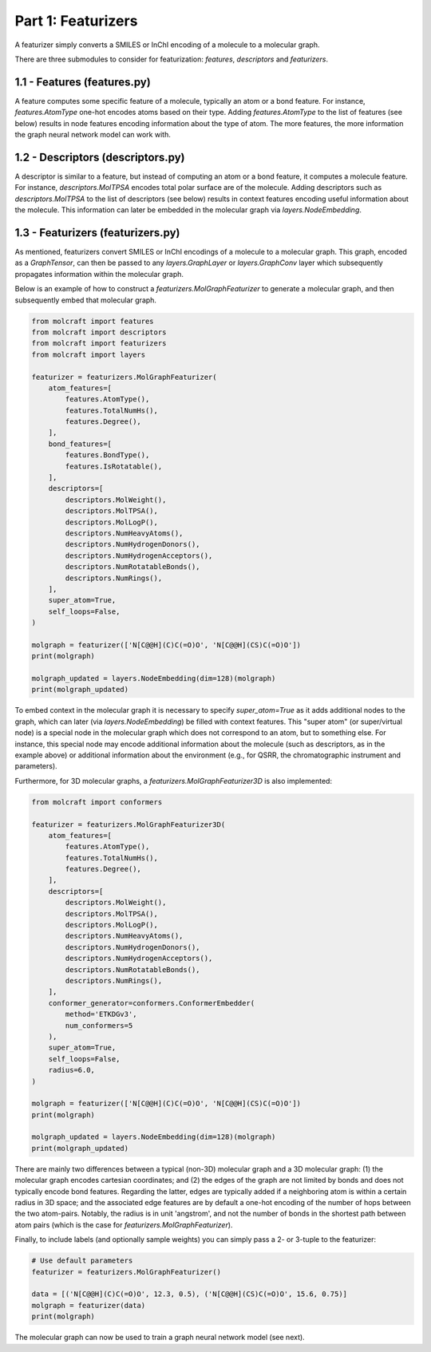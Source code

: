 Part 1: Featurizers
====================

A featurizer simply converts a SMILES or InChI encoding of a molecule to a molecular graph. 

There are three submodules to consider for featurization: `features`, `descriptors` and `featurizers`.

1.1 - Features (**features.py**)
--------------------------------------

A feature computes some specific feature of a molecule, typically an atom or a bond feature.
For instance, `features.AtomType` one-hot encodes atoms based on their type. 
Adding `features.AtomType` to the list of features (see below) results in node features encoding
information about the type of atom. The more features, the more information the graph
neural network model can work with.

1.2 - Descriptors (**descriptors.py**)
--------------------------------------
A descriptor is similar to a feature, but instead of computing an atom or a bond feature,
it computes a molecule feature. For instance, `descriptors.MolTPSA` encodes total polar
surface are of the molecule. Adding descriptors such as `descriptors.MolTPSA` to the 
list of descriptors (see below) results in context features encoding useful information about the 
molecule. This information can later be embedded in the molecular graph via `layers.NodeEmbedding`.

1.3 - Featurizers (**featurizers.py**)
--------------------------------------
As mentioned, featurizers convert SMILES or InChI encodings of a molecule to a molecular graph.
This graph, encoded as a `GraphTensor`, can then be passed to any `layers.GraphLayer` or 
`layers.GraphConv` layer which subsequently propagates information within the molecular graph.

Below is an example of how to construct a `featurizers.MolGraphFeaturizer` to generate a molecular graph,
and then subsequently embed that molecular graph. 

.. code:: python
    
    from molcraft import features
    from molcraft import descriptors
    from molcraft import featurizers 
    from molcraft import layers

    featurizer = featurizers.MolGraphFeaturizer(
        atom_features=[
            features.AtomType(),
            features.TotalNumHs(),
            features.Degree(),
        ],
        bond_features=[
            features.BondType(),
            features.IsRotatable(),
        ],
        descriptors=[
            descriptors.MolWeight(),
            descriptors.MolTPSA(),
            descriptors.MolLogP(),
            descriptors.NumHeavyAtoms(),
            descriptors.NumHydrogenDonors(),
            descriptors.NumHydrogenAcceptors(),
            descriptors.NumRotatableBonds(),
            descriptors.NumRings(),
        ],
        super_atom=True,
        self_loops=False,
    )

    molgraph = featurizer(['N[C@@H](C)C(=O)O', 'N[C@@H](CS)C(=O)O'])
    print(molgraph)

    molgraph_updated = layers.NodeEmbedding(dim=128)(molgraph)
    print(molgraph_updated)

To embed context in the molecular graph it is necessary to specify `super_atom=True` as it adds 
additional nodes to the graph, which can later (via `layers.NodeEmbedding`) be filled with
context features. This "super atom" (or super/virtual node) is a special node in the molecular graph 
which does not correspond to an atom, but to something else. For instance, this special node may 
encode additional information about the molecule (such as descriptors, as in the example above) or 
additional information about the environment (e.g., for QSRR, the chromatographic instrument and parameters).

Furthermore, for 3D molecular graphs, a `featurizers.MolGraphFeaturizer3D` is also implemented:

.. code:: python

    from molcraft import conformers

    featurizer = featurizers.MolGraphFeaturizer3D(
        atom_features=[
            features.AtomType(),
            features.TotalNumHs(),
            features.Degree(),
        ],
        descriptors=[
            descriptors.MolWeight(),
            descriptors.MolTPSA(),
            descriptors.MolLogP(),
            descriptors.NumHeavyAtoms(),
            descriptors.NumHydrogenDonors(),
            descriptors.NumHydrogenAcceptors(),
            descriptors.NumRotatableBonds(),
            descriptors.NumRings(),
        ],
        conformer_generator=conformers.ConformerEmbedder(
            method='ETKDGv3',
            num_conformers=5
        ),
        super_atom=True,
        self_loops=False,
        radius=6.0,
    )

    molgraph = featurizer(['N[C@@H](C)C(=O)O', 'N[C@@H](CS)C(=O)O'])
    print(molgraph)

    molgraph_updated = layers.NodeEmbedding(dim=128)(molgraph)
    print(molgraph_updated)

There are mainly two differences between a typical (non-3D) molecular graph and a 3D molecular graph: 
(1) the molecular graph encodes cartesian coordinates; and (2) the edges of the graph are not
limited by bonds and does not typically encode bond features. Regarding the latter, edges are typically
added if a neighboring atom is within a certain radius in 3D space; and the associated edge features are
by default a one-hot encoding of the number of hops between the two atom-pairs. Notably, the radius 
is in unit 'angstrom', and not the number of bonds in the shortest path between atom pairs (which is the 
case for `featurizers.MolGraphFeaturizer`).

Finally, to include labels (and optionally sample weights) you can simply pass a 2- or 3-tuple to the
featurizer:

.. code:: python 
    
    # Use default parameters
    featurizer = featurizers.MolGraphFeaturizer()

    data = [('N[C@@H](C)C(=O)O', 12.3, 0.5), ('N[C@@H](CS)C(=O)O', 15.6, 0.75)]
    molgraph = featurizer(data)
    print(molgraph)

The molecular graph can now be used to train a graph neural network model (see next).